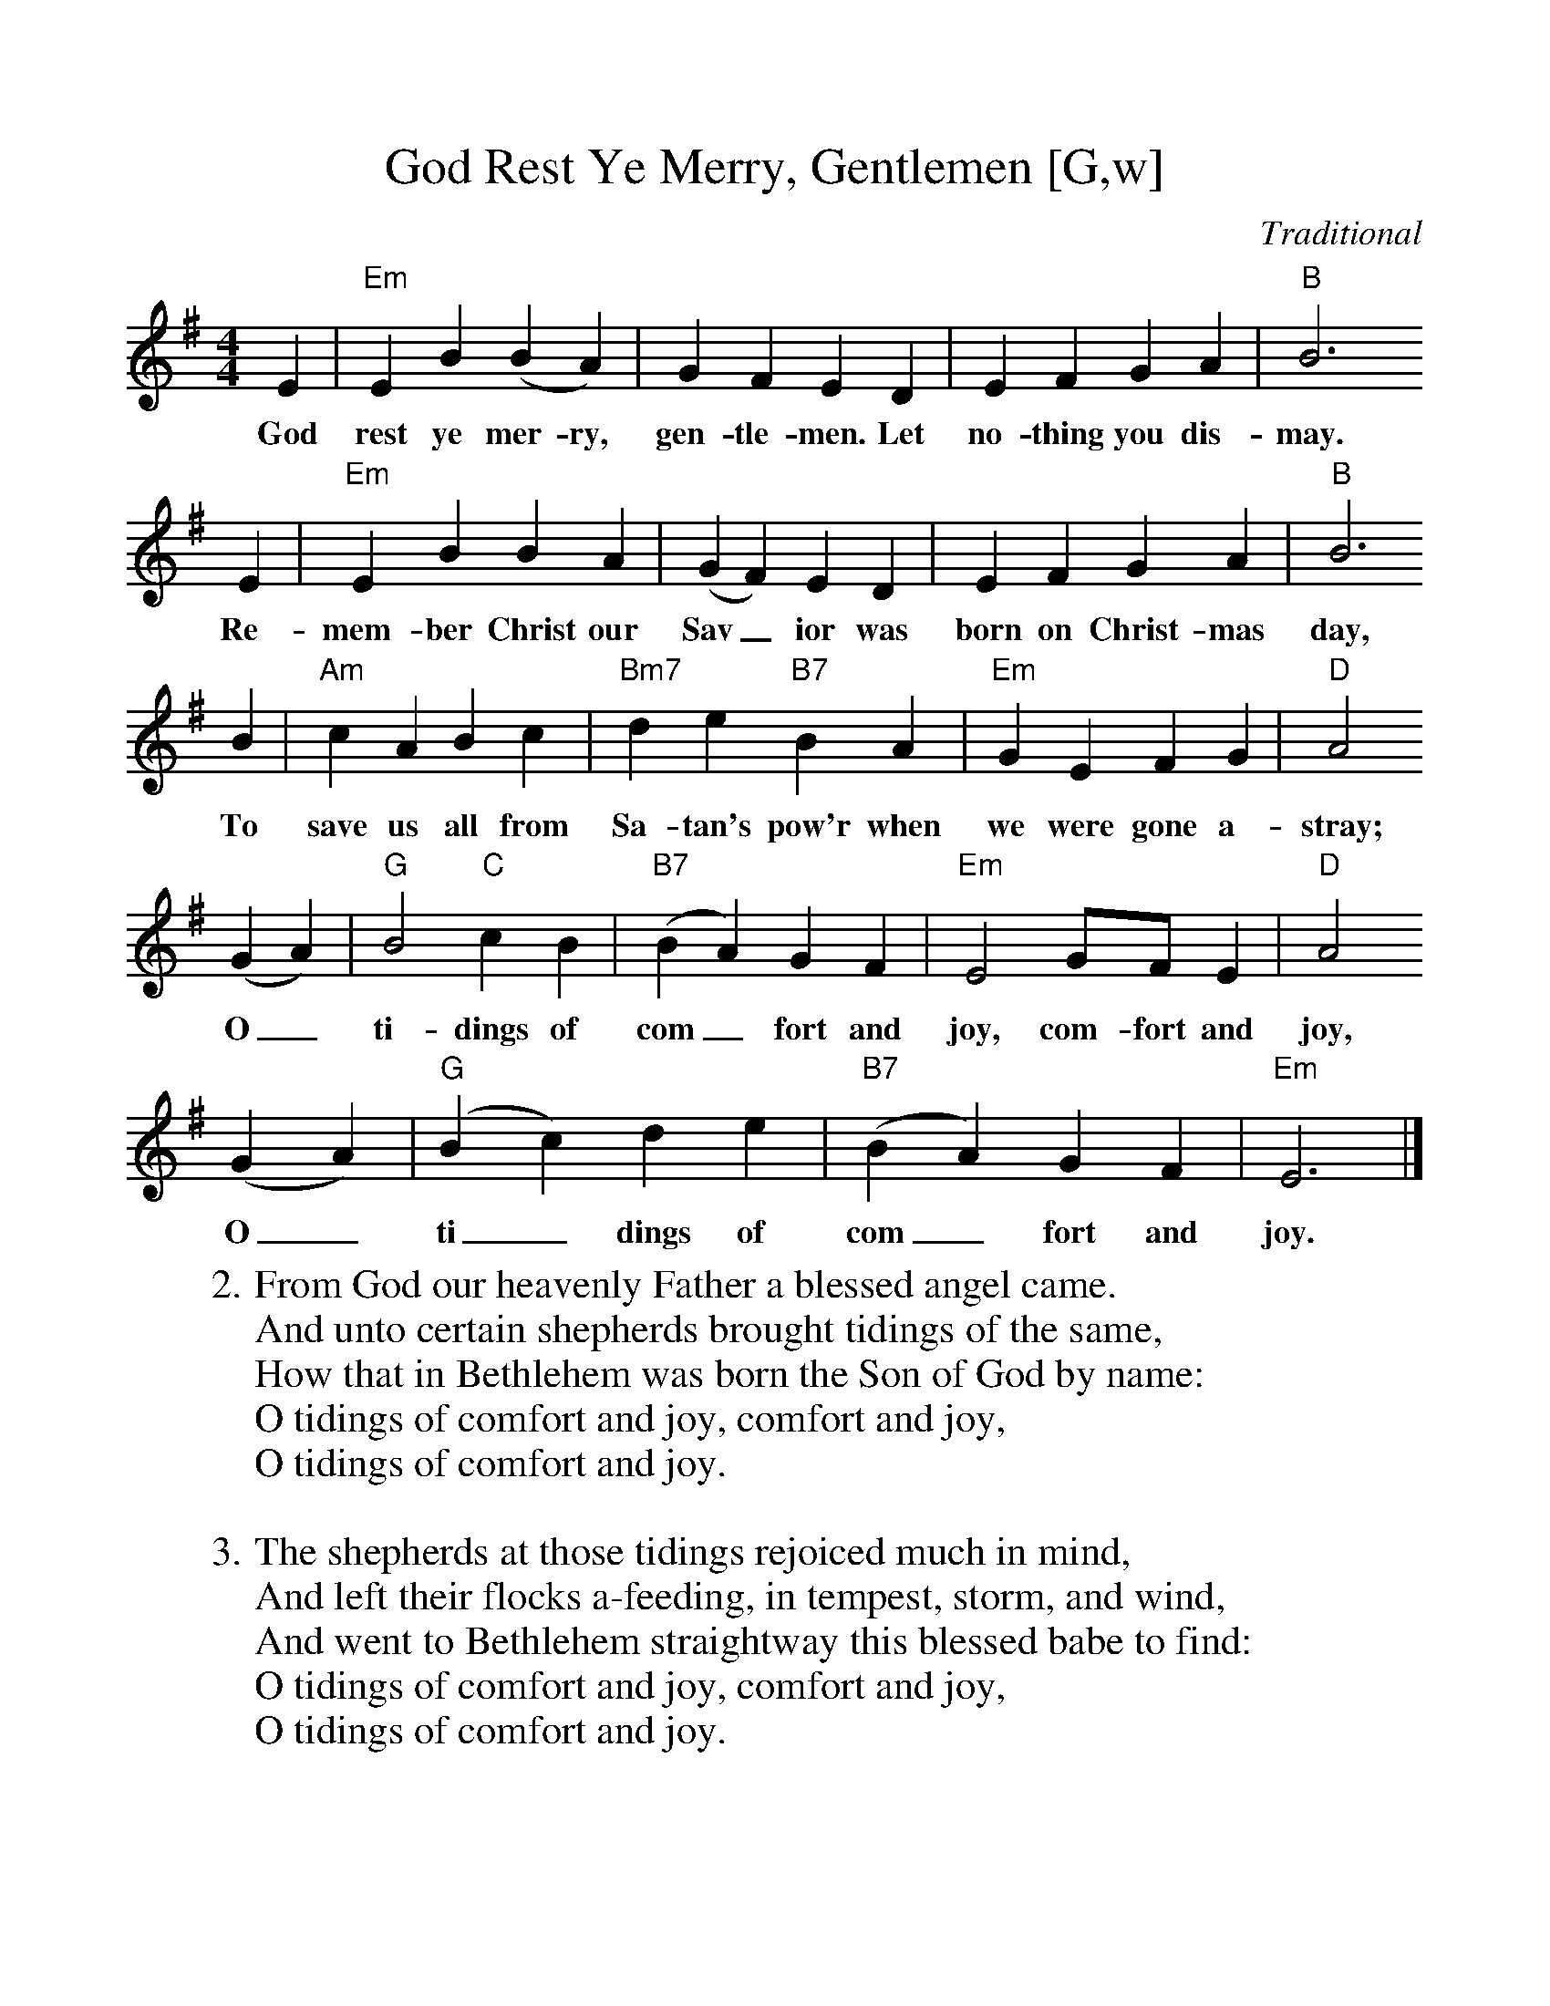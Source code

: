 %%scale 1.0
X: 1
T:God Rest Ye Merry, Gentlemen [G,w]
C:Traditional
S:GuitarNut.com, MySheetMusic.com
Z:ABC by Thornton Rose, December 2001
M:4/4
L:1/4
F:http://jc.tzo.net/~jc/music/abc/mirror/abc/GodRestYeMerryGentlemen.abc	 2006-12-21 22:23:34 UT
K:G
  E | "Em"E B (B A) |  G   F   E    D | E  F     G   A | "B"B3
w:God rest  ye mer-ry, gen-tle-men. Let no-thing you dis-may.
  E | "Em"E B B      A | (G F) E   D | E    F  G      A | "B"B3
w:Re-mem-ber  Christ our Sav_  ior was born on Christ-mas day,
  B | "Am"c A  B   c |  "Bm7"d e "B7"B A |  "Em"G E    F    G | "D"A2
w:To  save  us all from Sa-tan's pow'r when we    were gone a-stray;
  (G A) | "G"B2 "C"c B | ("B7"B A) G    F | "Em"E2 G/2F/2   E | "D"A2
w:O_      ti-dings   of  com_      fort and joy,   com-fort and joy,
  (G A) | ("G"B c) d     e | ("B7"B A) G    F | "Em"E3 |]
w:O_      ti_      dings of  com_      fort and joy.
%
W:2. From God our heavenly Father a blessed angel came.
W:And unto certain shepherds brought tidings of the same,
W:How that in Bethlehem was born the Son of God by name:
W:O tidings of comfort and joy, comfort and joy,
W:O tidings of comfort and joy.
W:
W:3. The shepherds at those tidings rejoiced much in mind,
W:And left their flocks a-feeding, in tempest, storm, and wind,
W:And went to Bethlehem straightway this blessed babe to find:
W:O tidings of comfort and joy, comfort and joy,
W:O tidings of comfort and joy.
W:
W:4. But when to Bethlehem they came, whereat this infant lay
W:They found him in a manger, where oxen feed on hay;
W:His mother Mary kneeling, unto the Lord did pray:
W:O tidings of comfort and joy, comfort and joy,
W:O tidings of comfort and joy.
W:
W:5. Now to the Lord sing praises, all you within this place,
W:And with true love and brotherhood each other now embrace;
W:This holy tide of Christmas all others doth deface:
W:O tidings of comfort and joy, comfort and joy,
W:O tidings of comfort and joy.
